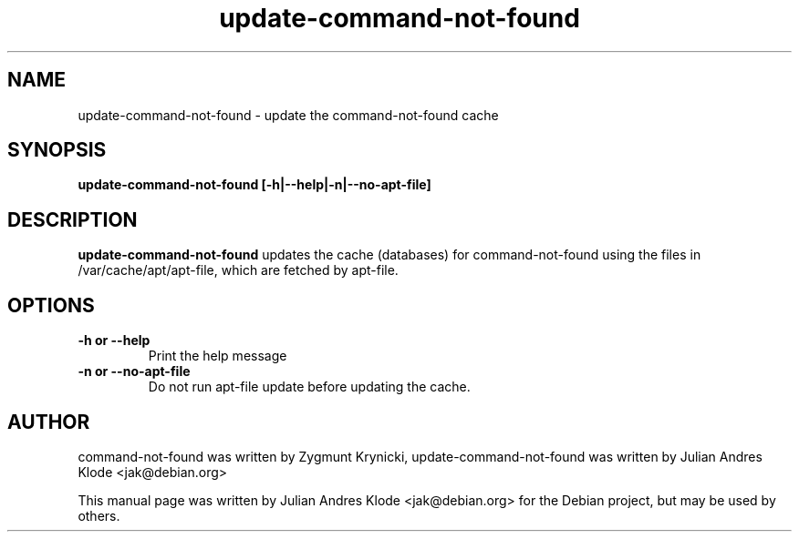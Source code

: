 .TH update-command-not-found 8 "2008-10-24" "0.2.26-1" "Command not found helper"

.SH NAME
update-command-not-found \- update the command-not-found cache

.SH SYNOPSIS
.B update-command-not-found [-h|--help|-n|--no\-apt\-file]

.SH DESCRIPTION
.B update-command-not-found
updates the cache (databases) for command-not-found using the files in
/var/cache/apt/apt-file, which are fetched by apt-file.

.SH OPTIONS
.TP
.B \-h or \-\-help
Print the help message
.TP
.B \-n or \-\-no\-apt\-file
Do not run apt-file update before updating the cache.

.SH AUTHOR
command-not-found was written by Zygmunt Krynicki, update-command-not-found 
was written by Julian Andres Klode <jak@debian.org>

.PP
This manual page was written by Julian Andres Klode <jak@debian.org> for the
Debian project, but may be used by others.
